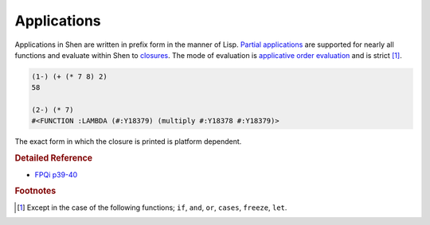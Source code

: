 .. _applications:

Applications
============

Applications in Shen are written in prefix form in the manner of Lisp. `Partial applications`_ are supported for nearly all functions and evaluate within Shen to `closures`_. The mode of evaluation is `applicative order evaluation`_ and is strict [#f1]_.

.. code-block:: shen

    (1-) (+ (* 7 8) 2)
    58

    (2-) (* 7)
    #<FUNCTION :LAMBDA (#:Y18379) (multiply #:Y18378 #:Y18379)>

The exact form in which the closure is printed is platform dependent.

.. rubric:: Detailed Reference

- `FPQi p39-40`_

.. rubric:: Footnotes

.. [#f1] Except in the case of the following functions; ``if``, ``and``, ``or``, ``cases``, ``freeze``, ``let``.

.. _closures: http://en.wikipedia.org/wiki/Closure_(computer_science)
.. _partial applications: http://en.wikipedia.org/wiki/Partial_application
.. _applicative order evaluation: http://en.wikipedia.org/wiki/Evaluation_strategy#Applicative_order
.. _FPQi p39-40: http://www.shenlanguage.org/Documentation/Reference/FPQi/page039.htm
